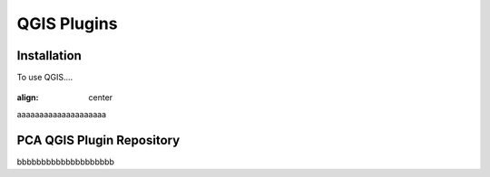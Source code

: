 QGIS Plugins
=====

.. _installation:

Installation
------------

To use QGIS....

.. image:: images/PCA_geomax_survey_processing/PCA_geomax_plugin_toolbar_v2.png
   :width: 300
   :align: center
   
.. figure:: images/PCA_geomax_survey_processing/PCA_geomax_plugin_toolbar_v2.png
:align: center
   
   
aaaaaaaaaaaaaaaaaaaa

PCA QGIS Plugin Repository
----------------

bbbbbbbbbbbbbbbbbbbb
